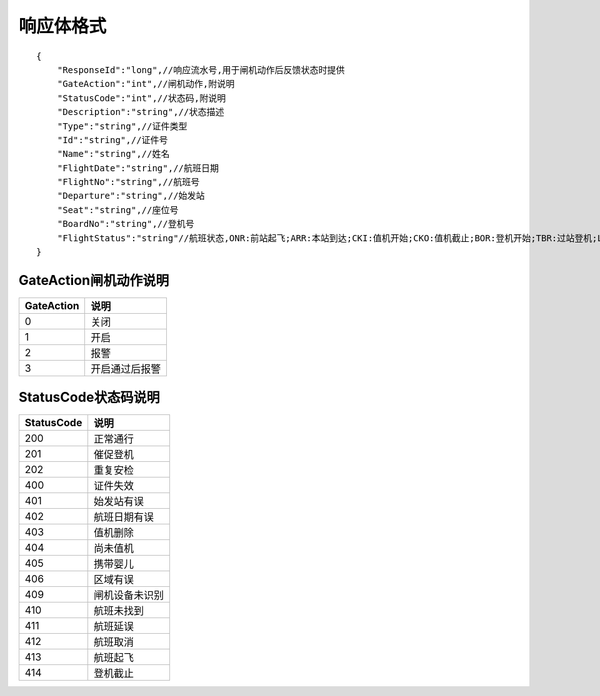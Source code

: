 响应体格式
-------------------
::

    {
        "ResponseId":"long",//响应流水号,用于闸机动作后反馈状态时提供
        "GateAction":"int",//闸机动作,附说明
        "StatusCode":"int",//状态码,附说明
        "Description":"string",//状态描述
        "Type":"string",//证件类型
        "Id":"string",//证件号
        "Name":"string",//姓名
        "FlightDate":"string",//航班日期
        "FlightNo":"string",//航班号
        "Departure":"string",//始发站
        "Seat":"string",//座位号
        "BoardNo":"string",//登机号
        "FlightStatus":"string"//航班状态,ONR:前站起飞;ARR:本站到达;CKI:值机开始;CKO:值机截止;BOR:登机开始;TBR:过站登机;LBD:催促登机;POK:登机截止;DEP:起飞;DLY:延误;CAN:取消;RTN:返航;ALT:备降
    }

GateAction闸机动作说明
::::::::::::::::::::::::::::::::::::::::::::::::::::::

==========    ===========
GateAction            说明
==========    ===========
0                            关闭
1                            开启
2                            报警
3                            开启通过后报警
==========    ===========

StatusCode状态码说明
::::::::::::::::::::::::::::::::::::::::::::::::::::::

+------------+--------------------------+
| StatusCode | 说明                     |
+============+==========================+
| 200        | 正常通行                 |
+------------+--------------------------+
| 201        | 催促登机                 |
+------------+--------------------------+
| 202        | 重复安检                 |
+------------+--------------------------+
| 400        | 证件失效                 |
+------------+--------------------------+
| 401        | 始发站有误               |
+------------+--------------------------+
| 402        | 航班日期有误             |
+------------+--------------------------+
| 403        | 值机删除                 |
+------------+--------------------------+
| 404        | 尚未值机                 |
+------------+--------------------------+
| 405        | 携带婴儿                 |
+------------+--------------------------+
| 406        | 区域有误                 |
+------------+--------------------------+
| 409        | 闸机设备未识别           |
+------------+--------------------------+
| 410        | 航班未找到               |
+------------+--------------------------+
| 411        | 航班延误                 |
+------------+--------------------------+
| 412        | 航班取消                 |
+------------+--------------------------+
| 413        | 航班起飞                 |
+------------+--------------------------+
| 414        | 登机截止                 |
+------------+--------------------------+

